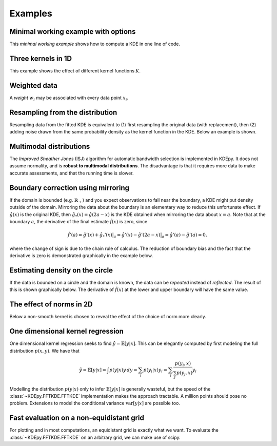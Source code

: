 Examples
=======

Minimal working example with options
------------------------------------

This *minimal working example* shows how to compute a KDE in one line of code.

.. plot::
   :include-source:

    from KDEpy import FFTKDE
    data = np.random.randn(2**6)

    # Notice how bw (standard deviation), kernel, weights and grid points are set
    x, y = FFTKDE(bw=1, kernel='gaussian').fit(data, weights=None).evaluate(2**8)

    plt.plot(x, y); plt.tight_layout()


Three kernels in 1D
-------------------

This example shows the effect of different kernel functions :math:`K`.

.. plot::
   :include-source:

    from KDEpy import FFTKDE
    data = np.exp(np.random.randn(2**6))  # Lognormal data

    for plt_num, kernel in enumerate(['box', 'biweight', 'gaussian'], 1):

        ax = fig.add_subplot(1, 3, plt_num)
        ax.set_title(f'Kernel: "{kernel}"')
        x, y = FFTKDE(kernel=kernel, bw='silverman').fit(data).evaluate()
        ax.plot(x, y)

    fig.tight_layout()



Weighted data
-------------

A *weight* :math:`w_i` may be associated with every data point :math:`x_i`.

.. plot::
   :include-source:

    from KDEpy import FFTKDE
    data = np.random.randn(2**6)  # Normal distribution
    weights = data**2  # Large weights away from zero

    x, y = FFTKDE(bw='silverman').fit(data, weights).evaluate()
    plt.plot(x, y, label=r'Weighted away from zero $w_i = x_i^2$')

    y2 = FFTKDE(bw='silverman').fit(data).evaluate(x)
    plt.plot(x, y2, label=r'Unweighted $w_i = 1/N$')

    plt.title('Weighted and unweighted KDE')
    plt.tight_layout(); plt.legend(loc='best');
    
    
    
Resampling from the distribution
--------------------------------

Resampling data from the fitted KDE is equivalent to (1) first resampling the
original data (with replacement), then (2) adding noise drawn from the same
probability density as the kernel function in the KDE. Below an example is shown.


.. plot::
   :include-source:

    from KDEpy import FFTKDE
    from KDEpy.bw_selection import silvermans_rule, improved_sheather_jones
    
    # Get the standard deviation of the kernel functions    
    data = np.array([3.1, 5.2, 6.9, 7.9, 8.5, 11.3, 11.5, 11.5, 11.5, 15.5])
    # Silverman assumes normality of data - use ISJ with much data instead
    kernel_std = silvermans_rule(data.reshape(-1, 1))  # Shape (obs, dims)
    
    # (1) First resample original data, then (2) add noise from kernel
    size = 50
    resampled_data = np.random.choice(data, size=size, replace=True)
    resampled_data = resampled_data + np.random.randn(size) * kernel_std
    
    # Plot the results
    plt.scatter(data, np.zeros_like(data), marker='|', label="Original data")
    plt.scatter(resampled_data, np.ones_like(resampled_data) * 0.01, 
                marker='|', label="Resampled from KDE")
    x, y = FFTKDE(kernel="gaussian", bw="silverman").fit(data).evaluate()
    plt.plot(x, y, label="FFTKDE with Silverman's rule")
    plt.title('Resampling from distribution')
    plt.tight_layout(); plt.legend(loc='upper left');
    



Multimodal distributions
------------------------

The *Improved Sheather Jones* (ISJ) algorithm for automatic bandwidth selection is implemented in KDEpy.
It does not assume normality, and is **robust to multimodal distributions**.
The disadvantage is that it requires more data to make accurate assessments, and that the running time is slower.

.. plot::
   :include-source:

    from scipy import stats
    from KDEpy import FFTKDE

    # Create a bimodal distribution from two Gaussians and draw data
    dist1 = stats.norm(loc=0, scale=1)
    dist2 = stats.norm(loc=20, scale=1)
    data = np.hstack([dist1.rvs(10**3), dist2.rvs(10**3)])

    # Plot the true distribution and KDE using Silverman's Rule
    x, y = FFTKDE(bw='silverman').fit(data)()
    plt.plot(x, (dist1.pdf(x) + dist2.pdf(x)) / 2, label='True distribution')
    plt.plot(x, y, label="FFTKDE with Silverman's rule")

    # KDE using ISJ - robust to multimodality, but needs more data
    y = FFTKDE(bw='ISJ').fit(data)(x)
    plt.plot(x, y, label="FFTKDE with Improved Sheather Jones (ISJ)")

    plt.title('Silverman vs. Improved Sheather Jones')
    plt.tight_layout(); plt.legend(loc='best');


Boundary correction using mirroring
-----------------------------------

If the domain is bounded (e.g. :math:`\mathbb{R}_+`) and you expect observations to fall near the boundary, a KDE might put density outside of the domain.
Mirroring the data about the boundary is an elementary way to reduce this unfortunate effect.
If :math:`\hat{g}(x)` is the original KDE, then :math:`\hat{g}_*(x)=\hat{g}(2a-x)` is the KDE obtained when mirroring the data about :math:`x=a`.
Note that at the boundary :math:`a`, the derivative of the final estimate :math:`\hat{f}(x)` is zero, since

.. math::

   \hat{f}'(a) = \hat{g}'(x) + \hat{g}_*'(x)  \bigr |_a  = \hat{g}'(x) - \hat{g}'(2a - x)  \bigr |_a = \hat{g}'(a) - \hat{g}'(a) = 0,

where the change of sign is due to the chain rule of calculus.
The reduction of boundary bias and the fact that the derivative is zero is demonstrated graphically in the example below.

.. plot::
   :include-source:

    from scipy import stats
    from KDEpy import FFTKDE

    # Beta distribution, where x=1 is a hard lower limit
    dist = stats.beta(a=1.05, b=3, loc=1, scale=10)

    data = dist.rvs(10**2)
    kde = FFTKDE(bw='silverman', kernel='triweight')
    x, y = kde.fit(data)(2**10)  # Two-step proceudure to get bw
    plt.plot(x, dist.pdf(x), label='True distribution')
    plt.plot(x, y, label='FFTKDE')
    plt.scatter(data, np.zeros_like(data), marker='|')

    # Mirror the data about the domain boundary
    low_bound = 1
    data = np.concatenate((data, 2 * low_bound - data))

    # Compute KDE using the bandwidth found, and twice as many grid points
    x, y = FFTKDE(bw=kde.bw, kernel='triweight').fit(data)(2**11)
    y[x<=low_bound] = 0  # Set the KDE to zero outside of the domain
    y = y * 2  # Double the y-values to get integral of ~1

    plt.plot(x, y, label='Mirrored FFTKDE')
    plt.title('Mirroring data to help overcome boundary bias')
    plt.tight_layout(); plt.legend();


Estimating density on the circle
--------------------------------

If the data is bounded on a circle and the domain is known, the data can be *repeated* instead of *reflected*.
The result of this is shown graphically below.
The derivative of :math:`\hat{f}(x)` at the lower and upper boundary will have the same value.

.. plot::
   :include-source:

    from scipy import stats
    from KDEpy import FFTKDE

    # The Von Mises distribution - normal distribution on a circle
    dist = stats.vonmises(kappa=0.5)
    data = dist.rvs(10**2)

    # Plot the normal KDE and the true density
    kde = FFTKDE(bw='silverman', kernel='triweight')
    x, y = kde.fit(data).evaluate()
    plt.plot(x, dist.pdf(x), label='True distribution')
    plt.plot(x, y, label='FFTKDE')
    plt.xlim([np.min(x), np.max(x)])

    # Repeat the data and fit a KDE to adjust for boundary effects
    a, b = (-np.pi, np.pi)
    data = np.concatenate((data - (b - a), data, data + (b - a)))
    x, y = FFTKDE(bw=kde.bw, kernel='biweight').fit(data).evaluate()
    y = y * 3  # Multiply by three since we tripled data observations

    plt.plot(x, y, label='Repeated FFTKDE')
    plt.plot([a, a], list(plt.ylim()), '--k', label='Domain lower bound')
    plt.plot([b, b], list(plt.ylim()), '--k', label='Domain upper bound')
    plt.tight_layout(); plt.legend();



The effect of norms in 2D
-------------------------

Below a non-smooth kernel is chosen to reveal the effect of the choice of norm more clearly.

.. plot::
   :include-source:

    from KDEpy import FFTKDE

    # Create 2D data of shape (obs, dims)
    data = np.random.randn(2**4, 2)

    grid_points = 2**7  # Grid points in each dimension
    N = 16  # Number of contours

    for plt_num, norm in enumerate([1, 2, np.inf], 1):

        ax = fig.add_subplot(1, 3, plt_num)
        ax.set_title(f'Norm $p={norm}$')

        # Compute the kernel density estimate
        kde = FFTKDE(kernel='box', norm=norm)
        grid, points = kde.fit(data).evaluate(grid_points)

        # The grid is of shape (obs, dims), points are of shape (obs, 1)
        x, y = np.unique(grid[:, 0]), np.unique(grid[:, 1])
        z = points.reshape(grid_points, grid_points).T

        # Plot the kernel density estimate
        ax.contour(x, y, z, N, linewidths=0.8, colors='k')
        ax.contourf(x, y, z, N, cmap="RdBu_r")
        ax.plot(data[:, 0], data[:, 1], 'ok', ms=3)

    plt.tight_layout()
    
   
One dimensional kernel regression
---------------------------------

One dimensional kernel regression seeks to find :math:`\hat{y} = \mathbb{E}[y | x]`.
This can be elegantly computed by first modeling the full distribution :math:`p(x, y)`.
We have that

.. math::

   \hat{y} = \mathbb{E}[y | x] = \int p(y | x) y \, dy = \sum_i p(y_i | x) y_i =  \sum_i \frac{p(y_i, x)}{\sum_j p(y_j, x)} y_i 

Modelling the distribution :math:`p(y | x)` only to infer :math:`\mathbb{E}[y | x]` is generally wasteful,
but the speed of the :class:`~KDEpy.FFTKDE.FFTKDE` implementation makes the approach tractable.
A million points should pose no problem.
Extensions to model the conditional variance :math:`\operatorname{var}[y | x]` are possible too.

.. plot::
   :include-source:

    from KDEpy import FFTKDE
    func = lambda x : np.sin(x * 2 * np.pi) + (x + 1)**2

    # Generate random data
    num_data_points = 2**6
    data_x = np.sort(np.random.rand(num_data_points))
    data_y = func(data_x) + np.random.randn(num_data_points) / 5
    
    # Plot the true function and the sampled values
    x_smooth = np.linspace(0, 1, num=2**10)
    plt.plot(x_smooth, func(x_smooth), label='True function')
    plt.scatter(data_x, data_y, label='Function samples', s=10)
    
    # Grid points in the x and y direction
    grid_points_x, grid_points_y = 2**10, 2**4
    
    # Stack the data for 2D input, compute the KDE
    data = np.vstack((data_x, data_y)).T
    kde = FFTKDE(bw=0.025).fit(data)
    grid, points = kde.evaluate((grid_points_x, grid_points_y))
    
    # Retrieve grid values, reshape output and plot boundaries
    x, y = np.unique(grid[:, 0]), np.unique(grid[:, 1])
    z = points.reshape(grid_points_x, grid_points_y)
    plt.axvline(np.min(data_x), ls='--', c='k', label='Domain lower bound')
    plt.axvline(np.max(data_x), ls='--', c='k', label='Domain lower bound')
    
    # Compute y_pred = E[y | x] = sum_y p(y | x) * y
    y_pred =  np.sum((z.T / np.sum(z, axis=1)).T  * y , axis=1) 
    plt.plot(x, y_pred, zorder=25, label='Kernel regression esimate')
    
    plt.legend(); plt.tight_layout()
    
    
Fast evaluation on a non-equidistant grid
-----------------------------------------

For plotting and in most computations, an equidistant grid is exactly what we want.
To evaluate the :class:`~KDEpy.FFTKDE.FFTKDE` on an arbitrary grid, we can make use of scipy.


.. plot::
   :include-source:

    from KDEpy import FFTKDE
    from scipy.interpolate import interp1d
    
    data = [-0.7, -0.2, -0.2, -0.0, 0.0, 0.1, 0.8, 1.1, 1.2, 1.4]
    x, y = FFTKDE(bw="silverman").fit(data).evaluate()
    
    # Use scipy to interplate and evaluate on arbitrary grid
    x_grid = np.array([-2.5, -2, -1, 0, 0.5, 1, 1.5, 1.75, 2, 2.25, 2.5])
    f = interp1d(x, y, kind="linear", assume_sorted=True)
    y_grid = f(x_grid)
    
    # Plot the resulting KDEs
    plt.scatter(data, np.zeros_like(data), marker='|', label="Data")
    plt.plot(x, y, label="KDE on equidistant grid")
    plt.plot(x_grid, y_grid, '-o', label="KDE on arbitrary grid")
    plt.title('KDE on an equidistant grid by interpolation')
    plt.tight_layout(); plt.legend(loc='upper left');

    

    

.. comment:
  Kernel regression via KDE
  -------------------------

  Here's how a weighted KDE can be used for 1D kernel regression.
  Beware of boundary effects--the estimate will fall to zero.


  .. plot::
     :include-source:

      from scipy.integrate import trapz
      from KDEpy import FFTKDE

      N = 2**6
      # Sampe the function on equidistant points
      x = np.linspace(0, 25, num=N)
      y = np.sin(x/3) + np.random.randn(N) / 6

      # Compute the area (integral), used to normalize later on
      area = trapz(y, x)

      plt.scatter(x, y, marker='x', alpha=0.5, label='Noisy samples')
      plt.plot(x, np.sin(x/3), label='True function')

      # Weight data by y-values, normalize using the area
      x, y = FFTKDE(bw=0.5).fit(x, weights=y).evaluate()
      plt.plot(x, y * area, label='Kernel regression')

      plt.title('Kernel regression via KDE')
      plt.tight_layout(); plt.legend(loc='best');
